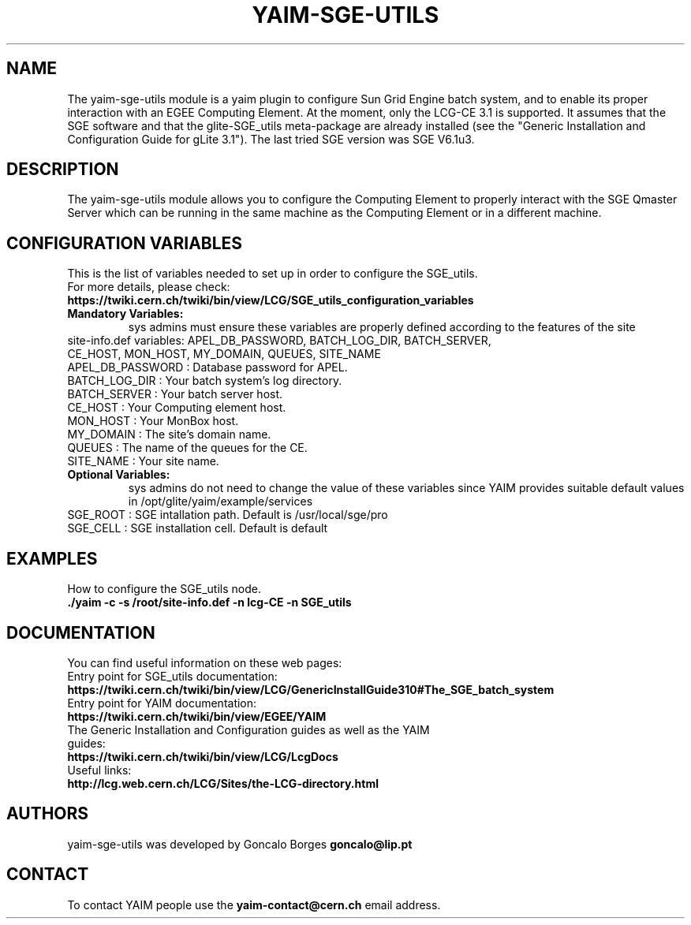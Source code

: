 .TH "YAIM-SGE-UTILS" 1
.SH NAME
The yaim-sge-utils module is a yaim plugin to configure Sun Grid Engine batch system, and to enable 
its proper interaction with an EGEE Computing Element. At the moment, only the LCG-CE 3.1 is supported.
It assumes that the SGE software and that the glite-SGE_utils meta-package are already installed 
(see the "Generic Installation and Configuration Guide for gLite 3.1"). The last tried SGE version 
was SGE V6.1u3.  


.SH DESCRIPTION
The yaim-sge-utils module allows you to configure the Computing Element to properly interact
with the SGE Qmaster Server which can be running in the same machine as the Computing Element
or in a different machine.


.SH CONFIGURATION VARIABLES
This is the list of variables needed to set up in order to configure the SGE_utils.
.TP
For more details, please check:
.TP 
.B  https://twiki.cern.ch/twiki/bin/view/LCG/SGE_utils_configuration_variables
.TP
.B Mandatory Variables: 
sys admins must ensure these variables are properly defined according to the features of the site
.TP
site-info.def variables: APEL_DB_PASSWORD, BATCH_LOG_DIR, BATCH_SERVER, CE_HOST, MON_HOST, MY_DOMAIN, QUEUES, SITE_NAME
.TP
APEL_DB_PASSWORD : Database password for APEL.
.TP
BATCH_LOG_DIR : Your batch system's log directory.
.TP
BATCH_SERVER : Your batch server host.
.TP
CE_HOST : Your Computing element host.
.TP
MON_HOST : Your MonBox host.
.TP
MY_DOMAIN : The site's domain name.
.TP
QUEUES : The name of the queues for the CE.
.TP
SITE_NAME : Your site name.
.TP
.B Optional Variables: 
sys admins do not need to change the value of these variables since YAIM provides suitable default 
values in /opt/glite/yaim/example/services
.TP
SGE_ROOT : SGE intallation path. Default is /usr/local/sge/pro
.TP
SGE_CELL : SGE installation cell. Default is default


.SH EXAMPLES
How to configure the SGE_utils node.
.TP
.B ./yaim -c -s /root/site-info.def -n lcg-CE -n SGE_utils


.SH DOCUMENTATION
You can find useful information on these web pages:
.TP
Entry point for SGE_utils documentation:
.TP
.B https://twiki.cern.ch/twiki/bin/view/LCG/GenericInstallGuide310#The_SGE_batch_system
.TP
Entry point for YAIM documentation:
.TP
.B  https://twiki.cern.ch/twiki/bin/view/EGEE/YAIM
.TP
The Generic Installation and Configuration guides as well as the YAIM guides:
.TP
.B https://twiki.cern.ch/twiki/bin/view/LCG/LcgDocs
.TP
Useful links:
.TP
.B  http://lcg.web.cern.ch/LCG/Sites/the-LCG-directory.html


.SH AUTHORS
yaim-sge-utils was developed by Goncalo Borges 
.B goncalo@lip.pt


.SH CONTACT
To contact YAIM people use the 
.B yaim-contact@cern.ch 
email address. 


